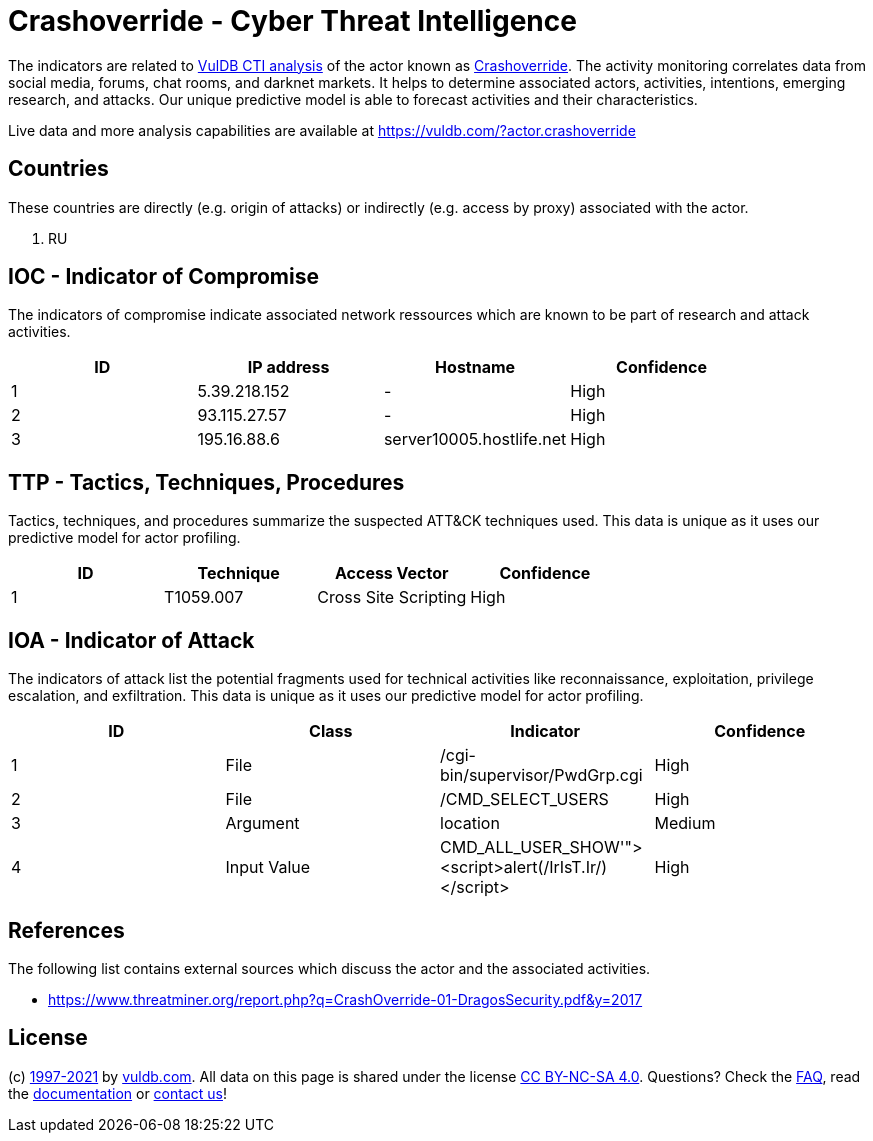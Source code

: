 = Crashoverride - Cyber Threat Intelligence

The indicators are related to https://vuldb.com/?doc.cti[VulDB CTI analysis] of the actor known as https://vuldb.com/?actor.crashoverride[Crashoverride]. The activity monitoring correlates data from social media, forums, chat rooms, and darknet markets. It helps to determine associated actors, activities, intentions, emerging research, and attacks. Our unique predictive model is able to forecast activities and their characteristics.

Live data and more analysis capabilities are available at https://vuldb.com/?actor.crashoverride

== Countries

These countries are directly (e.g. origin of attacks) or indirectly (e.g. access by proxy) associated with the actor.

. RU

== IOC - Indicator of Compromise

The indicators of compromise indicate associated network ressources which are known to be part of research and attack activities.

[options="header"]
|========================================
|ID|IP address|Hostname|Confidence
|1|5.39.218.152|-|High
|2|93.115.27.57|-|High
|3|195.16.88.6|server10005.hostlife.net|High
|========================================

== TTP - Tactics, Techniques, Procedures

Tactics, techniques, and procedures summarize the suspected ATT&CK techniques used. This data is unique as it uses our predictive model for actor profiling.

[options="header"]
|========================================
|ID|Technique|Access Vector|Confidence
|1|T1059.007|Cross Site Scripting|High
|========================================

== IOA - Indicator of Attack

The indicators of attack list the potential fragments used for technical activities like reconnaissance, exploitation, privilege escalation, and exfiltration. This data is unique as it uses our predictive model for actor profiling.

[options="header"]
|========================================
|ID|Class|Indicator|Confidence
|1|File|/cgi-bin/supervisor/PwdGrp.cgi|High
|2|File|/CMD_SELECT_USERS|High
|3|Argument|location|Medium
|4|Input Value|CMD_ALL_USER_SHOW'"><script>alert(/IrIsT.Ir/)</script>|High
|========================================

== References

The following list contains external sources which discuss the actor and the associated activities.

* https://www.threatminer.org/report.php?q=CrashOverride-01-DragosSecurity.pdf&y=2017

== License

(c) https://vuldb.com/?doc.changelog[1997-2021] by https://vuldb.com/?doc.about[vuldb.com]. All data on this page is shared under the license https://creativecommons.org/licenses/by-nc-sa/4.0/[CC BY-NC-SA 4.0]. Questions? Check the https://vuldb.com/?doc.faq[FAQ], read the https://vuldb.com/?doc[documentation] or https://vuldb.com/?contact[contact us]!
